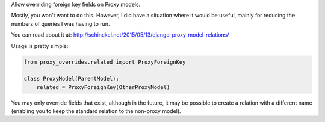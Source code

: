 Allow overriding foreign key fields on Proxy models.

Mostly, you won't want to do this. However, I did have a situation where it would
be useful, mainly for reducing the numbers of queries I was having to run.

You can read about it at: http://schinckel.net/2015/05/13/django-proxy-model-relations/


Usage is pretty simple:

.. code-block :: python

    from proxy_overrides.related import ProxyForeignKey

    class ProxyModel(ParentModel):
        related = ProxyForeignKey(OtherProxyModel)

You may only override fields that exist, although in the future, it may be possible to create a relation with a different name (enabling you to keep the standard relation to the non-proxy model).
